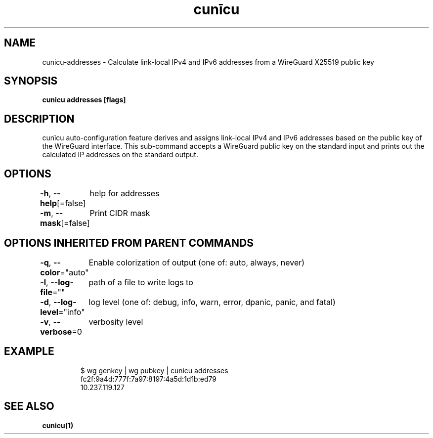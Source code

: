 .nh
.TH "cunīcu" "1" "Oct 2022" "https://github.com/stv0g/cunicu" ""

.SH NAME
.PP
cunicu-addresses - Calculate link-local IPv4 and IPv6 addresses from a WireGuard X25519 public key


.SH SYNOPSIS
.PP
\fBcunicu addresses [flags]\fP


.SH DESCRIPTION
.PP
cunīcu auto-configuration feature derives and assigns link-local IPv4 and IPv6 addresses based on the public key of the WireGuard interface.
This sub-command accepts a WireGuard public key on the standard input and prints out the calculated IP addresses on the standard output.


.SH OPTIONS
.PP
\fB-h\fP, \fB--help\fP[=false]
	help for addresses

.PP
\fB-m\fP, \fB--mask\fP[=false]
	Print CIDR mask


.SH OPTIONS INHERITED FROM PARENT COMMANDS
.PP
\fB-q\fP, \fB--color\fP="auto"
	Enable colorization of output (one of: auto, always, never)

.PP
\fB-l\fP, \fB--log-file\fP=""
	path of a file to write logs to

.PP
\fB-d\fP, \fB--log-level\fP="info"
	log level (one of: debug, info, warn, error, dpanic, panic, and fatal)

.PP
\fB-v\fP, \fB--verbose\fP=0
	verbosity level


.SH EXAMPLE
.PP
.RS

.nf
$ wg genkey | wg pubkey | cunicu addresses
fc2f:9a4d:777f:7a97:8197:4a5d:1d1b:ed79
10.237.119.127

.fi
.RE


.SH SEE ALSO
.PP
\fBcunicu(1)\fP
